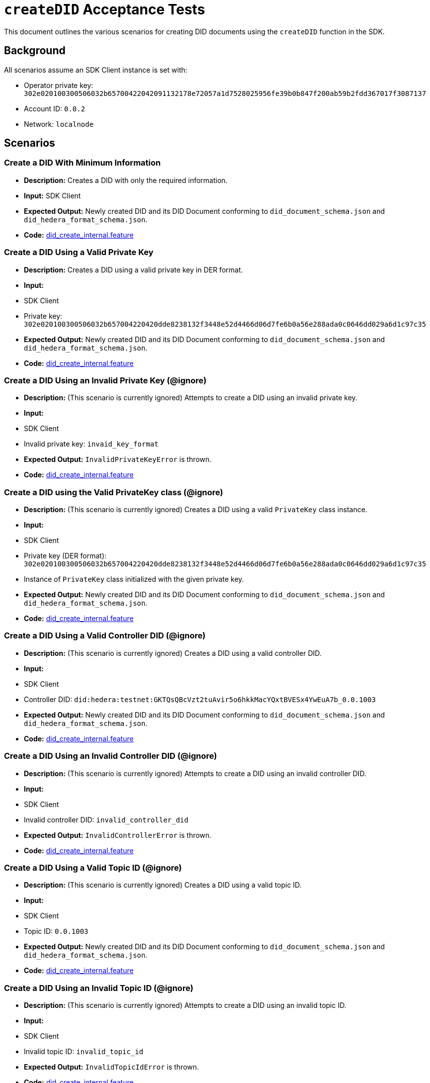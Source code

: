 = `createDID` Acceptance Tests

This document outlines the various scenarios for creating DID documents using the `createDID` function in the SDK.

== Background

All scenarios assume an SDK Client instance is set with:

* Operator private key: `302e020100300506032b65700422042091132178e72057a1d7528025956fe39b0b847f200ab59b2fdd367017f3087137`
* Account ID: `0.0.2`
* Network: `localnode`

== Scenarios

=== Create a DID With Minimum Information

* **Description:** Creates a DID with only the required information.
* **Input:** SDK Client
* **Expected Output:** Newly created DID and its DID Document conforming to `did_document_schema.json` and `did_hedera_format_schema.json`.
* **Code:** xref:https://github.com/Swiss-Digital-Assets-Institute/hashgraph-did-sdk-js/test_suites/features/components/registrar/createDID/did_create_internal.feature#L14-L20[did_create_internal.feature]

=== Create a DID Using a Valid Private Key

* **Description:** Creates a DID using a valid private key in DER format.
* **Input:** 
    * SDK Client
    * Private key: `302e020100300506032b657004220420dde8238132f3448e52d4466d06d7fe6b0a56e288ada0c0646dd029a6d1c97c35`
* **Expected Output:** Newly created DID and its DID Document conforming to `did_document_schema.json` and `did_hedera_format_schema.json`.
* **Code:** xref:https://github.com/Swiss-Digital-Assets-Institute/hashgraph-did-sdk-js/test_suites/features/components/registrar/createDID/did_create_internal.feature#L22-L29[did_create_internal.feature]

=== Create a DID Using an Invalid Private Key (@ignore)

* **Description:**  (This scenario is currently ignored) Attempts to create a DID using an invalid private key.
* **Input:** 
    * SDK Client
    * Invalid private key: `invaid_key_format`
* **Expected Output:** `InvalidPrivateKeyError` is thrown.
* **Code:** xref:https://github.com/Swiss-Digital-Assets-Institute/hashgraph-did-sdk-js/test_suites/features/components/registrar/createDID/did_create_internal.feature#L31-L37[did_create_internal.feature]

=== Create a DID using the Valid PrivateKey class (@ignore)

* **Description:** (This scenario is currently ignored) Creates a DID using a valid `PrivateKey` class instance.
* **Input:** 
    * SDK Client
    * Private key (DER format): `302e020100300506032b657004220420dde8238132f3448e52d4466d06d7fe6b0a56e288ada0c0646dd029a6d1c97c35`
    * Instance of `PrivateKey` class initialized with the given private key.
* **Expected Output:** Newly created DID and its DID Document conforming to `did_document_schema.json` and `did_hedera_format_schema.json`.
* **Code:** xref:https://github.com/Swiss-Digital-Assets-Institute/hashgraph-did-sdk-js/test_suites/features/components/registrar/createDID/did_create_internal.feature#L39-L47[did_create_internal.feature]

=== Create a DID Using a Valid Controller DID (@ignore)

* **Description:** (This scenario is currently ignored) Creates a DID using a valid controller DID.
* **Input:** 
    * SDK Client
    * Controller DID: `did:hedera:testnet:GKTQsQBcVzt2tuAvir5o6hkkMacYQxtBVESx4YwEuA7b_0.0.1003`
* **Expected Output:** Newly created DID and its DID Document conforming to `did_document_schema.json` and `did_hedera_format_schema.json`.
* **Code:** xref:https://github.com/Swiss-Digital-Assets-Institute/hashgraph-did-sdk-js/test_suites/features/components/registrar/createDID/did_create_internal.feature#L49-L55[did_create_internal.feature]

=== Create a DID Using an Invalid Controller DID (@ignore)

* **Description:** (This scenario is currently ignored) Attempts to create a DID using an invalid controller DID.
* **Input:** 
    * SDK Client
    * Invalid controller DID: `invalid_controller_did`
* **Expected Output:** `InvalidControllerError` is thrown.
* **Code:** xref:https://github.com/Swiss-Digital-Assets-Institute/hashgraph-did-sdk-js/test_suites/features/components/registrar/createDID/did_create_internal.feature#L57-L63[did_create_internal.feature]

=== Create a DID Using a Valid Topic ID (@ignore)

* **Description:** (This scenario is currently ignored) Creates a DID using a valid topic ID.
* **Input:** 
    * SDK Client
    * Topic ID: `0.0.1003`
* **Expected Output:** Newly created DID and its DID Document conforming to `did_document_schema.json` and `did_hedera_format_schema.json`.
* **Code:** xref:https://github.com/Swiss-Digital-Assets-Institute/hashgraph-did-sdk-js/test_suites/features/components/registrar/createDID/did_create_internal.feature#L65-L71[did_create_internal.feature]

=== Create a DID Using an Invalid Topic ID (@ignore)

* **Description:** (This scenario is currently ignored) Attempts to create a DID using an invalid topic ID.
* **Input:** 
    * SDK Client
    * Invalid topic ID: `invalid_topic_id`
* **Expected Output:** `InvalidTopicIdError` is thrown.
* **Code:** xref:https://github.com/Swiss-Digital-Assets-Institute/hashgraph-did-sdk-js/test_suites/features/components/registrar/createDID/did_create_internal.feature#L73-L79[did_create_internal.feature]

=== Create a DID using a Valid External Key from HashiCorp Vault (@ignore)

* **Description:** (This scenario is currently ignored) Creates a DID using a valid external key from HashiCorp Vault.
* **Input:** 
    * SDK Client
    * Valid HashiCorp Vault signer
    * Key ID: `valid_key_id`
* **Expected Output:** Newly created DID and its DID Document conforming to `did_document_schema.json` and `did_hedera_format_schema.json`.
* **Code:** xref:https://github.com/Swiss-Digital-Assets-Institute/hashgraph-did-sdk-js/test_suites/features/components/registrar/createDID/did_create_internal.feature#L81-L88[did_create_internal.feature]

=== Create a DID using an Invalid External Key from HashiCorp Vault (@ignore)

* **Description:** (This scenario is currently ignored) Attempts to create a DID using an invalid external key from HashiCorp Vault.
* **Input:** 
    * SDK Client
    * Valid HashiCorp Vault signer
    * Invalid key ID: `invalid_key_id`
* **Expected Output:** `InvalidSignerError` is thrown.
* **Code:** xref:https://github.com/Swiss-Digital-Assets-Institute/hashgraph-did-sdk-js/test_suites/features/components/registrar/createDID/did_create_internal.feature#L90-L97[did_create_internal.feature]

=== Create a DID using a Valid Publisher (@ignore)

* **Description:** (This scenario is currently ignored) Creates a DID using a valid publisher.
* **Input:** 
    * SDK Client
    * Valid publisher instance
* **Expected Output:** Newly created DID and its DID Document conforming to `did_document_schema.json` and `did_hedera_format_schema.json`.
* **Code:** xref:https://github.com/Swiss-Digital-Assets-Institute/hashgraph-did-sdk-js/test_suites/features/components/registrar/createDID/did_create_internal.feature#L99-L105[did_create_internal.feature]